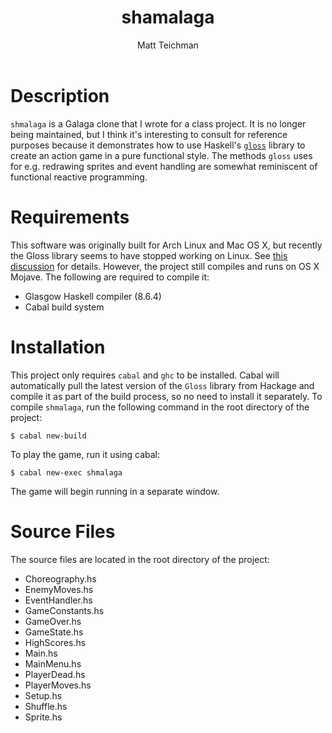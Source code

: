 #+TITLE: shamalaga
#+AUTHOR: Matt Teichman
#+DESCRIPTION: Galaga clone
#+OPTIONS: toc:nil, num:nil

* Description
  =shmalaga= is a Galaga clone that I wrote for a class project.  It is no
  longer being maintained, but I think it's interesting to consult for reference
  purposes because it demonstrates how to use Haskell's [[https://hackage.haskell.org/package/gloss][=gloss=]] library to create
  an action game in a pure functional style.  The methods =gloss= uses for
  e.g. redrawing sprites and event handling are somewhat reminiscent of
  functional reactive programming.
* Requirements
  This software was originally built for Arch Linux and Mac OS X, but recently
  the Gloss library seems to have stopped working on Linux.  See [[https://stackoverflow.com/questions/42072958/haskell-with-opengl-unknown-glut-entry-glutinit][this discussion]]
  for details.  However, the project still compiles and runs on OS X Mojave.
  The following are required to compile it:
  + Glasgow Haskell compiler (8.6.4)
  + Cabal build system
* Installation
  This project only requires =cabal= and =ghc= to be installed.  Cabal will
  automatically pull the latest version of the =Gloss= library from Hackage and
  compile it as part of the build process, so no need to install it separately.
  To compile =shmalaga=, run the following command in the root directory of the
  project:
  #+BEGIN_EXAMPLE
  $ cabal new-build
  #+END_EXAMPLE
  To play the game, run it using cabal: 
  #+BEGIN_EXAMPLE
  $ cabal new-exec shmalaga
  #+END_EXAMPLE
  The game will begin running in a separate window.
* Source Files

  The source files are located in the root directory of the project:
  + Choreography.hs
  + EnemyMoves.hs
  + EventHandler.hs
  + GameConstants.hs
  + GameOver.hs
  + GameState.hs
  + HighScores.hs
  + Main.hs
  + MainMenu.hs
  + PlayerDead.hs
  + PlayerMoves.hs
  + Setup.hs
  + Shuffle.hs
  + Sprite.hs
